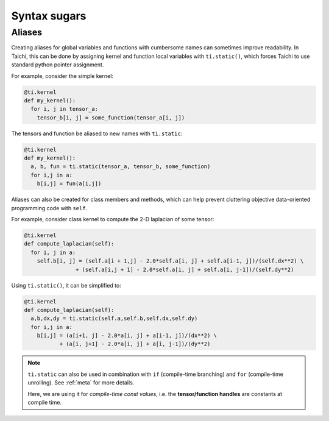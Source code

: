 Syntax sugars
==========================

Aliases
-------------------------------------------------------

Creating aliases for global variables and functions with cumbersome names can sometimes improve readability. In Taichi, this can be done by assigning kernel and function local variables with ``ti.static()``, which forces Taichi to use standard python pointer assignment.

For example, consider the simple kernel:

.. code-block:: python

  @ti.kernel
  def my_kernel():
    for i, j in tensor_a:
      tensor_b[i, j] = some_function(tensor_a[i, j])

The tensors and function be aliased to new names with ``ti.static``:

.. code-block:: python

  @ti.kernel
  def my_kernel():
    a, b, fun = ti.static(tensor_a, tensor_b, some_function)
    for i,j in a:
      b[i,j] = fun(a[i,j])



Aliases can also be created for class members and methods, which can help prevent cluttering objective data-oriented programming code with ``self``.

For example, consider class kernel to compute the 2-D laplacian of some tensor:

.. code-block:: python

  @ti.kernel
  def compute_laplacian(self):
    for i, j in a:
      self.b[i, j] = (self.a[i + 1,j] - 2.0*self.a[i, j] + self.a[i-1, j])/(self.dx**2) \
                  + (self.a[i,j + 1] - 2.0*self.a[i, j] + self.a[i, j-1])/(self.dy**2)

Using ``ti.static()``, it can be simplified to:

.. code-block:: python

  @ti.kernel
  def compute_laplacian(self):
    a,b,dx,dy = ti.static(self.a,self.b,self.dx,self.dy)
    for i,j in a:
      b[i,j] = (a[i+1, j] - 2.0*a[i, j] + a[i-1, j])/(dx**2) \
             + (a[i, j+1] - 2.0*a[i, j] + a[i, j-1])/(dy**2)

.. note::

  ``ti.static`` can also be used in combination with ``if`` (compile-time branching) and ``for`` (compile-time unrolling). See :ref:`meta` for more details.

  Here, we are using it for *compile-time const values*, i.e. the **tensor/function handles** are constants at compile time.
